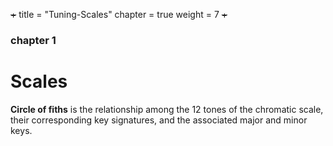 +++
title = "Tuning-Scales"
chapter = true
weight = 7
+++


*** chapter 1

* Scales

*Circle of fiths* is the relationship among the 12 tones of the chromatic scale, their
corresponding key signatures, and the associated major and minor
keys. 

#+CAPTION:Circle of Fifths

[[../images/CircleOfFifths.jpg]]
